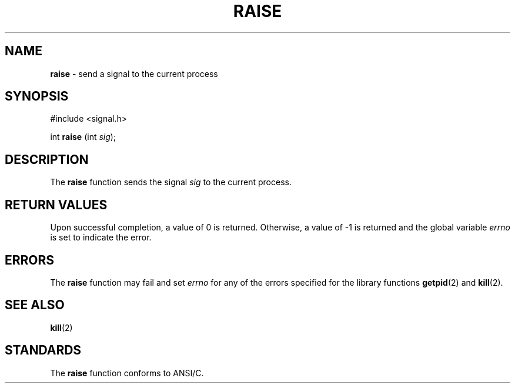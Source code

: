 .\" Copyright (c) 1990, 1991, 1993
.\"	The Regents of the University of California.  All rights reserved.
.\"
.\" This code is derived from software contributed to Berkeley by
.\" the American National Standards Committee X3, on Information
.\" Processing Systems.
.\"
.\" Redistribution and use in source and binary forms, with or without
.\" modification, are permitted provided that the following conditions
.\" are met:
.\" 1. Redistributions of source code must retain the above copyright
.\"    notice, this list of conditions and the following disclaimer.
.\" 2. Redistributions in binary form must reproduce the above copyright
.\"    notice, this list of conditions and the following disclaimer in the
.\"    documentation and/or other materials provided with the distribution.
.\" 3. All advertising materials mentioning features or use of this software
.\"    must display the following acknowledgement:
.\"	This product includes software developed by the University of
.\"	California, Berkeley and its contributors.
.\" 4. Neither the name of the University nor the names of its contributors
.\"    may be used to endorse or promote products derived from this software
.\"    without specific prior written permission.
.\"
.\" THIS SOFTWARE IS PROVIDED BY THE REGENTS AND CONTRIBUTORS ``AS IS'' AND
.\" ANY EXPRESS OR IMPLIED WARRANTIES, INCLUDING, BUT NOT LIMITED TO, THE
.\" IMPLIED WARRANTIES OF MERCHANTABILITY AND FITNESS FOR A PARTICULAR PURPOSE
.\" ARE DISCLAIMED.  IN NO EVENT SHALL THE REGENTS OR CONTRIBUTORS BE LIABLE
.\" FOR ANY DIRECT, INDIRECT, INCIDENTAL, SPECIAL, EXEMPLARY, OR CONSEQUENTIAL
.\" DAMAGES (INCLUDING, BUT NOT LIMITED TO, PROCUREMENT OF SUBSTITUTE GOODS
.\" OR SERVICES; LOSS OF USE, DATA, OR PROFITS; OR BUSINESS INTERRUPTION)
.\" HOWEVER CAUSED AND ON ANY THEORY OF LIABILITY, WHETHER IN CONTRACT, STRICT
.\" LIABILITY, OR TORT (INCLUDING NEGLIGENCE OR OTHERWISE) ARISING IN ANY WAY
.\" OUT OF THE USE OF THIS SOFTWARE, EVEN IF ADVISED OF THE POSSIBILITY OF
.\" SUCH DAMAGE.
.\"
.\"     @(#)raise.3	8.1 (Berkeley) 6/4/93
.\"
.TH RAISE 3 "22 January 1997" GNO "Library Routines"
.SH NAME
.BR raise
\- send a signal to the current process
.SH SYNOPSIS
.br
#include <signal.h>
.sp 1
int
\fBraise\fR (int \fIsig\fR);
.SH DESCRIPTION
The
.BR raise 
function sends the signal
.I sig
to the current process.
.SH RETURN VALUES
Upon successful completion, a value of 0 is returned.
Otherwise, a value of \-1 is returned and the global variable
.IR errno
is set to indicate the error.
.SH ERRORS
The
.BR raise 
function
may fail and set
.IR errno
for any of the errors specified for the
library functions
.BR getpid (2)
and
.BR kill (2).
.SH SEE ALSO
.BR kill (2)
.SH STANDARDS
The
.BR raise 
function
conforms to ANSI/C.

